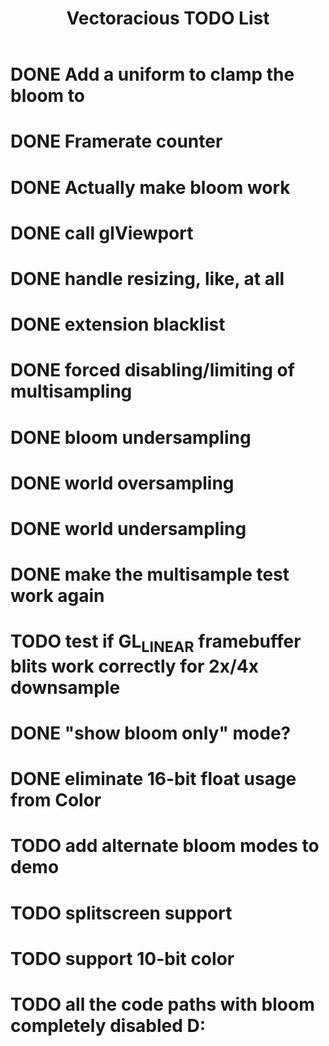 #+TITLE: Vectoracious TODO List
* DONE Add a uniform to clamp the bloom to
* DONE Framerate counter
* DONE Actually make bloom work
* DONE call glViewport
* DONE handle resizing, like, at all
* DONE extension blacklist
* DONE forced disabling/limiting of multisampling
* DONE bloom undersampling
* DONE world oversampling
* DONE world undersampling
* DONE make the multisample test work again
* TODO test if GL_LINEAR framebuffer blits work correctly for 2x/4x downsample
* DONE "show bloom only" mode?
* DONE eliminate 16-bit float usage from Color
* TODO add alternate bloom modes to demo
* TODO splitscreen support
* TODO support 10-bit color
* TODO all the code paths with bloom completely disabled D:
